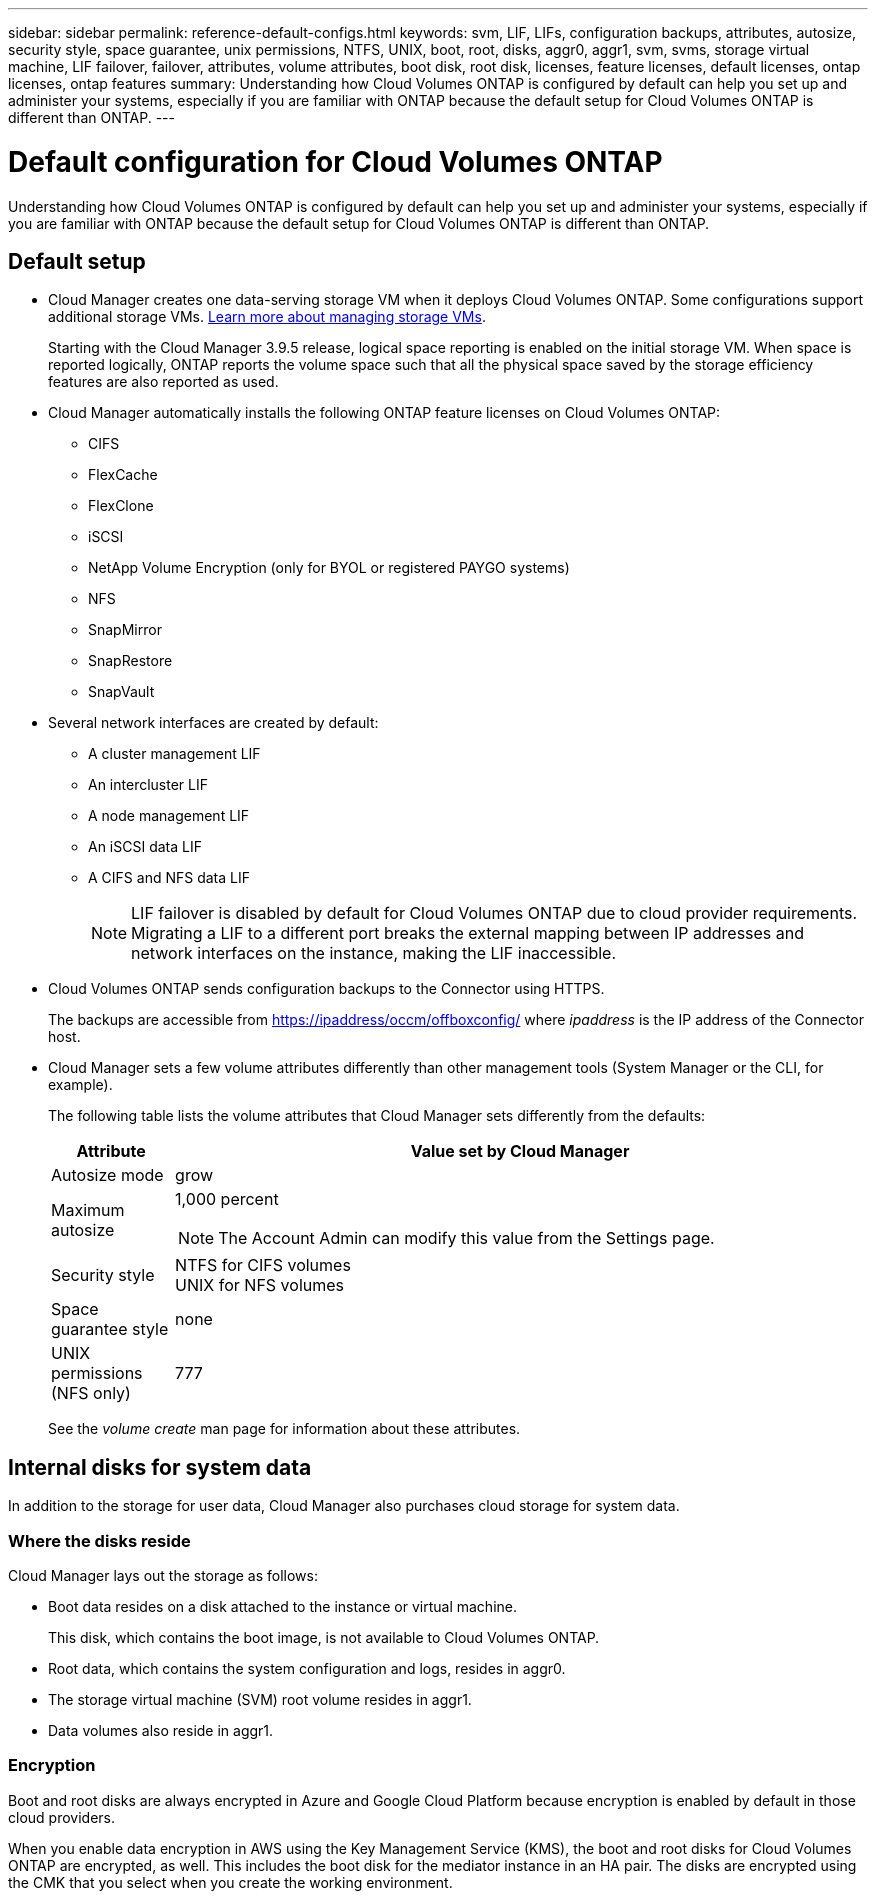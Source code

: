 ---
sidebar: sidebar
permalink: reference-default-configs.html
keywords: svm, LIF, LIFs, configuration backups, attributes, autosize, security style, space guarantee, unix permissions, NTFS, UNIX, boot, root, disks, aggr0, aggr1, svm, svms, storage virtual machine, LIF failover, failover, attributes, volume attributes, boot disk, root disk, licenses, feature licenses, default licenses, ontap licenses, ontap features
summary: Understanding how Cloud Volumes ONTAP is configured by default can help you set up and administer your systems, especially if you are familiar with ONTAP because the default setup for Cloud Volumes ONTAP is different than ONTAP.
---

= Default configuration for Cloud Volumes ONTAP
:hardbreaks:
:nofooter:
:icons: font
:linkattrs:
:imagesdir: ./media/

[.lead]
Understanding how Cloud Volumes ONTAP is configured by default can help you set up and administer your systems, especially if you are familiar with ONTAP because the default setup for Cloud Volumes ONTAP is different than ONTAP.

== Default setup

* Cloud Manager creates one data-serving storage VM when it deploys Cloud Volumes ONTAP. Some configurations support additional storage VMs. link:task-managing-svms.html[Learn more about managing storage VMs].
+
Starting with the Cloud Manager 3.9.5 release, logical space reporting is enabled on the initial storage VM. When space is reported logically, ONTAP reports the volume space such that all the physical space saved by the storage efficiency features are also reported as used.

* Cloud Manager automatically installs the following ONTAP feature licenses on Cloud Volumes ONTAP:
** CIFS
** FlexCache
** FlexClone
** iSCSI
** NetApp Volume Encryption (only for BYOL or registered PAYGO systems)
** NFS
** SnapMirror
** SnapRestore
** SnapVault

* Several network interfaces are created by default:
** A cluster management LIF
** An intercluster LIF
ifdef::azure[]
** An SVM management LIF on HA systems in Azure
endif::azure[]
ifdef::gcp[]
** An SVM management LIF on HA systems in Google Cloud
endif::gcp[]
ifdef::aws[]
** An SVM management LIF on single node systems in AWS
endif::aws[]
** A node management LIF
ifdef::gcp[]
+
In Google Cloud, this LIF is combined with the intercluster LIF.
endif::gcp[]
** An iSCSI data LIF
** A CIFS and NFS data LIF
+
NOTE: LIF failover is disabled by default for Cloud Volumes ONTAP due to cloud provider requirements. Migrating a LIF to a different port breaks the external mapping between IP addresses and network interfaces on the instance, making the LIF inaccessible.

* Cloud Volumes ONTAP sends configuration backups to the Connector using HTTPS.
+
The backups are accessible from https://ipaddress/occm/offboxconfig/ where _ipaddress_ is the IP address of the Connector host.

* Cloud Manager sets a few volume attributes differently than other management tools (System Manager or the CLI, for example).
+
The following table lists the volume attributes that Cloud Manager sets differently from the defaults:
+
[cols=2*,options="header",cols="15,85"]
|===

| Attribute
| Value set by Cloud Manager

| Autosize mode |	grow
| Maximum autosize
a| 1,000 percent

NOTE: The Account Admin can modify this value from the Settings page.

| Security style |	NTFS for CIFS volumes
UNIX for NFS volumes
| Space guarantee style |	none
| UNIX permissions (NFS only) |	777

|===
+
See the _volume create_ man page for information about these attributes.

== Internal disks for system data

In addition to the storage for user data, Cloud Manager also purchases cloud storage for system data.

ifdef::aws[]
=== AWS

* Three disks per node for boot, root, and core data:
** 45 GiB io1 disk for boot data
** 140 GiB gp3 disk for root data
** 540 GiB gp2 disk for core data

* One EBS snapshot for each boot disk and root disk

* For HA pairs, one EBS volume for the Mediator instance, which is approximately 8 GiB

TIP: In AWS, NVRAM is on the boot disk.
endif::aws[]

ifdef::azure[]
=== Azure (single node)

* Three Premium SSD disks:
** One 10 GiB disk for boot data
** One 140 GiB disk for root data
** One 512 GiB disk for NVRAM
+
If the virtual machine that you chose for Cloud Volumes ONTAP supports Ultra SSDs, then the system uses a 32 GiB Ultra SSD for NVRAM, rather than a Premium SSD.

* One 1024 GiB Standard HDD disk for saving cores

* One Azure snapshot for each boot disk and root disk

=== Azure (HA pair)

*	Two 10 GiB Premium SSD disks for the boot volume (one per node)
* Two 140 GiB Premium Storage page blobs for the root volume (one per node)
* Two 1024 GiB Standard HDD disks for saving cores (one per node)
* Two 512 GiB Premium SSD disks for NVRAM (one per node)
* One Azure snapshot for each boot disk and root disk
endif::azure[]

ifdef::gcp[]
=== Google Cloud (single node)

* One 10 GiB SSD persistent disk for boot data
* One 64 GiB SSD persistent disk for root data
* One 500 GiB SSD persistent disk for NVRAM
* One 315 GiB Standard persistent disk for saving cores
* Snapshots for boot and root data

=== Google Cloud (HA pair)

* Two 10 GiB SSD persistent disks for boot data
* Four 64 GiB SSD persistent disk for root data
* Two 500 GiB SSD persistent disk for NVRAM
* Two 315 GiB Standard persistent disk for saving cores
* One 10 GiB Standard persistent disk for mediator data
* Snapshots for boot and root data
endif::gcp[]

=== Where the disks reside

Cloud Manager lays out the storage as follows:

* Boot data resides on a disk attached to the instance or virtual machine.
+
This disk, which contains the boot image, is not available to Cloud Volumes ONTAP.

* Root data, which contains the system configuration and logs, resides in aggr0.

* The storage virtual machine (SVM) root volume resides in aggr1.

* Data volumes also reside in aggr1.

=== Encryption

Boot and root disks are always encrypted in Azure and Google Cloud Platform because encryption is enabled by default in those cloud providers.

When you enable data encryption in AWS using the Key Management Service (KMS), the boot and root disks for Cloud Volumes ONTAP are encrypted, as well. This includes the boot disk for the mediator instance in an HA pair. The disks are encrypted using the CMK that you select when you create the working environment.
